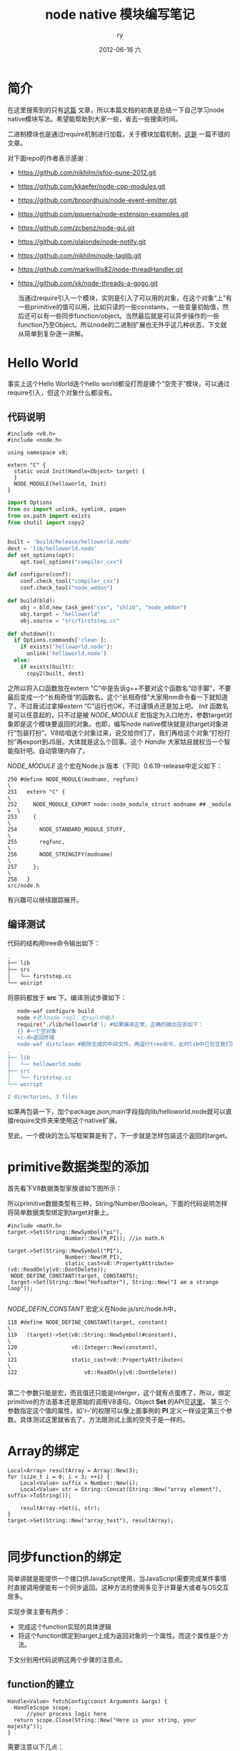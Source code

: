 #+TITLE:     node native 模块编写笔记
#+AUTHOR:    ry
#+EMAIL:     ry@ry-ThinkPad-T400
#+DATE:      2012-06-16 六
#+DESCRIPTION:
#+KEYWORDS:
#+LANGUAGE:  en
#+OPTIONS:   H:3 num:t toc:t \n:nil @:t ::t |:t ^:nil -:t f:t *:t <:t
#+OPTIONS:   TeX:t LaTeX:t skip:nil d:nil todo:t pri:nil tags:not-in-toc
#+INFOJS_OPT: view:nil toc:nil ltoc:t mouse:underline buttons:0 path:http://orgmode.org/org-info.js
#+EXPORT_SELECT_TAGS: export
#+EXPORT_EXCLUDE_TAGS: noexport
#+LINK_UP:   
#+LINK_HOME: 
#+XSLT:

* 简介
  在这里搜索到的只有[[http://cnodejs.org/topic/4f3dc5e19605c56a4b05351f][这篇]] 文章，所以本篇文档的初衷是总结一下自己学习node native模块写法。希望能帮助到大家一些，省去一些搜索时间。
  
  二进制模块也是通过require机制进行加载，关于模块加载机制，[[http://www.infoq.com/cn/articles/nodejs-module-mechanism][这是]] 一篇不错的文章。
  
  对下面repo的作者表示感谢：
  
+ https://github.com/nikhilm/jsfoo-pune-2012.git 
+ https://github.com/kkaefer/node-cpp-modules.git 
+ https://github.com/bnoordhuis/node-event-emitter.git 
+ https://github.com/pquerna/node-extension-examples.git 
+ https://github.com/zcbenz/node-gui.git 
+ https://github.com/olalonde/node-notify.git 
+ https://github.com/nikhilm/node-taglib.git 
+ https://github.com/markwillis82/node-threadHandler.git 
+ https://github.com/xk/node-threads-a-gogo.git 
  
  当通过require引入一个模块，实则是引入了可以用的对象，在这个对象“上”有一些primitive的值可以用，比如只读的一些constants，一些变量初始值，然后还可以有一些同步function/object。当然最后就是可以异步操作的一些function乃至Object。所以node的二进制扩展也无外乎这几种状态，下文就从简单到复杂逐一讲解。


* Hello World
  事实上这个Hello World连个hello world都没打而是建个“空壳子”模块，可以通过require引入，但这个对象什么都没有。
** 代码说明
  #+begin_src c++
  #include <v8.h>
  #include <node.h>

  using namespace v8; 

  extern "C" {
    static void Init(Handle<Object> target) {
    }   
    NODE_MODULE(helloworld, Init)
  }
  #+end_src
  
  #+begin_src python
import Options
from os import unlink, symlink, popen
from os.path import exists 
from shutil import copy2


built = 'build/Release/helloworld.node'
dest = 'lib/helloworld.node'
def set_options(opt):
    opt.tool_options("compiler_cxx")

def configure(conf):
    conf.check_tool("compiler_cxx")
    conf.check_tool("node_addon")

def build(bld):
    obj = bld.new_task_gen("cxx", "shlib", "node_addon")
    obj.target = "helloworld"
    obj.source = "src/firststep.cc"

def shutdown():
  if Options.commands['clean']:
    if exists('helloworld.node'):
      unlink('helloworld.node')
  else:
    if exists(built):
      copy2(built, dest)
  #+end_src
  
  之所以将入口函数放在extern "C"中是告诉g++不要对这个函数名“动手脚”，不要最后变成一个“长相奇怪“的函数名。这个“长相奇怪”大家用nm命令看一下就知道了，不过我试过拿掉extern “C”运行也OK，不过谨慎点还是加上吧。 /Init/  函数名是可以任意起的，只不过是被 /NODE_MODULE/ 宏指定为入口地方，参数target对象即是这个模块要返回的对象。也即，编写node native模块就是对target对象进行“包装打扮”。V8给咱送个对象过来，说交给你们了，我们再给这个对象“打扮打扮”再export到JS层。大体就是这么个回事。这个 /Handle/ 大家姑且就权当一个智能指针吧。自动管理内存了。
  
  /NODE_MODULE/ 这个宏在Node.js 版本（下同）0.6.19-release中定义如下：
  #+begin_src c++
250 #define NODE_MODULE(modname, regfunc)                                 \
251   extern "C" {                                                        \
252     NODE_MODULE_EXPORT node::node_module_struct modname ## _module =  \
253     {                                                                 \
254       NODE_STANDARD_MODULE_STUFF,                                     \
255       regfunc,                                                        \
256       NODE_STRINGIFY(modname)                                         \
257     };                                                                \
258   }
src/node.h
  #+end_src
  有兴趣可以继续跟踪展开。
  
** 编译测试
   代码的结构用tree命令输出如下：
   #+begin_src bash
.
├── lib
├── src
│   └── firststep.cc 
└── wscript
   #+end_src
   将原码都放于 *src* 下。编译测试步骤如下：
   #+begin_src bash
   node-waf configure build
   node #进入node repl，在repl中输入
   require(‘./lib/helloworld'); #如果编译正常，正确的输出应该如下：
   {} #一个空对象
   <c-d>返回终端
   node-waf distclean #删除生成的中间文件。再运行tree命令，此时lib中已包含我们需要的二进制模块
.
├── lib
│   └── helloworld.node
├── src
│   └── firststep.cc
└── wscript

2 directories, 3 files

   #+end_src
   如果再包装一下，加个package.json,main字段指向lib/helloworld.node就可以直接require文件夹来使用这个native扩展。
  
   至此，一个模块的怎么写框架算是有了，下一步就是怎样包装这个返回的target。

* primitive数据类型的添加
  首先看下V8数据类型家族谱如下图所示：
  [[./include/images/v8data.png]]
  #+CAPTION: v8数据类型图谱

  所以primitive数据类型有三种，String/Number/Boolean，下面的代码说明怎样将简单数据类型绑定到target对象上。

  #+begin_src c++
  #include <math.h>
  target->Set(String::NewSymbol("pi"),
                    Number::New(M_PI)); //in math.h

  target->Set(String::NewSymbol("PI"),
                    Number::New(M_PI),
                    static_cast<v8::PropertyAttribute>(v8::ReadOnly|v8::DontDelete));
   NODE_DEFINE_CONSTANT(target, CONSTANTS);
   target->Set(String::New("Hofsadter"), String::New("I am a strange loop"));

  #+end_src

  /NODE_DEFIN_CONSTANT/ 宏定义在Node.js/src/node.h中，

  #+begin_src c++
118 #define NODE_DEFINE_CONSTANT(target, constant)                            \
119   (target)->Set(v8::String::NewSymbol(#constant),                         \
120                 v8::Integer::New(constant),                               \
121                 static_cast<v8::PropertyAttribute>(                       \
122                     v8::ReadOnly|v8::DontDelete))   

  #+end_src
  
  第二个参数只能是宏，而且值还只能是Interger，这个就有点蛋疼了，所以，绑定primitive的方法基本还是原始的调用V8语句。Object *Set* 的API见[[http://izs.me/v8-docs/classv8_1_1Object.html#a97717c7b7fdc556c3a7fad14877ca912][这里]]。 第三个参数指定这个值的属性，如'r--'的权限可以像上面事例的 *PI* 定义一样设定第三个参数。具体测试这里就省去了，方法跟测试上面的空壳子是一样的。

* Array的绑定
  #+begin_src c++
  Local<Array> resultArray = Array::New(3);
  for (size_t i = 0; i < 3; ++i) {
      Local<Value> suffix = Number::New(i);
      Local<Value> str = String::Concat(String::New("array element"), suffix->ToString());

      resultArray->Set(i, str);
  }   
  target->Set(String::New("array_test"), resultArray);

  #+end_src

  
* 同步function的绑定
  简单讲就是能提供一个接口供JavaScript使用，当JavaScript需要完成某件事情时直接调用便能有一个同步返回。这种方法的使用多见于计算量大或者与OS交互居多。
  
  实现步骤主要有两步：
  
  + 完成这个function实现的具体逻辑
  + 将这个function绑定到target上成为返回对象的一个属性。而这个属性是个方法。

  下文分别用代码说明这两个步骤的注意点。

** function的建立

  #+begin_src c++
  Handle<Value> fetchConfig(const Arguments &args) {
	HandleScope scope;
        //your process logic here
	return scope.Close(String::New("Here is your string, your majesty"));
  }
  #+end_src
  
   需要注意以下几点：
   + 函数的返回: 函数的返回是Value指针，同样由Handle来处理GC。
   + 函数的参数: 参数都长一个样，但是可以根据你在JavaScript中传的值可以进行不同数据类型之间的转换。Arguments [[http://izs.me/v8-docs/classv8_1_1Arguments.html][API]]最常用的有： []重载操作符，Length()和Holder()。Length()用于Ｖalidate，然后用[]取对应JavaScript中传入的参数并转换成相应类型，然后你的处理逻辑...
   + 函数体: 最开始在栈上创建一个诸多Handle的管理者，名叫[[http://izs.me/v8-docs/classv8_1_1HandleScope.html][HandleScope]] ，这样也方便管理，当收掉这个scope时候scope里的所有Handle都会被GCed。scope.Close()，可带参数，这个参数用于返回给从这个scope回去时的那个scope，一般是global/persistent scope。

** function的绑定

   #+begin_src c++
   Handle<FunctionTemplate> fetTmpl = FunctionTemplate::New(fetchString);
   target->Set(String::New("fetchString"), fetTmpl->GetFunction());

   //or use a Node.js marco
   NODE_SET_METHOD(target, "propertyName", functionName)
   //which is defined at src/node.h as below:
   124 #define NODE_SET_METHOD(obj, name, callback)                              \
   125   obj->Set(v8::String::NewSymbol(name),                                   \
   126            v8::FunctionTemplate::New(callback)->GetFunction())
   #+end_src

   从代码中可以看出，绑定function可以很方便的用Node.js宏来实现。FunctionTemplate [[http://izs.me/v8-docs/classv8_1_1FunctionTemplate.html][API]] 中对GetFunction() API的说明是在当前执行上下文中创建一个全局唯一的function *实例* 。

   同步function的绑定大概如此。

* Object的绑定
  这里的Object是指用new创建Object的方法，因为之前function也是Object。
  
  与前一节的function绑定类似，同样用到 /FunctionTemplate/ ，只不过更多的是 /FunctionTemplate/ [[http://izs.me/v8-docs/classv8_1_1FunctionTemplate.html][API]]的 /InstanceTemplate/ 获得一个object template，然后对object template添加“private”字段和get/set method。

  可以通过下面例子加以说明：

  #+begin_src c++
Handle<Value> IronMan(const Arguments &args) {
	if (!args.IsConstructCall()) {
		return ThrowException(Exception::TypeError(String::New("you should use new operator to create a new obj")));
		
	}
    return args.This();
}

Handle<Value> getAge(const Arguments &args) {
	HandleScope scope;
	Handle<Object> This = args.This();
	int age = This->Get(String::New("age"))->Uint32Value();
	return scope.Close(Integer::New(age));
}

Handle<Value> setAge(const Arguments &args) {
	HandleScope scope;
	Handle<Object> This = args.This();
	This->Set(String::New("age"), Integer::New(args[0]->Uint32Value()));
	return Undefined();
}
extern "C" {
    static void Init(Handle<Object> target) {
        HandleScope scope;
		Handle<FunctionTemplate> ironMan = FunctionTemplate::New(IronMan);
        Handle<ObjectTemplate> toniStark = ironMan->InstanceTemplate();
		toniStark->SetInternalFieldCount(1);
        toniStark->Set(String::New("age"), Integer::New(0));
		NODE_SET_PROTOTYPE_METHOD(ironMan, "getAge", getAge);
		NODE_SET_PROTOTYPE_METHOD(ironMan, "setAge", setAge);
        target->Set(String::NewSymbol("IronMan"),
                    ironMan->GetFunction());
    }
    NODE_MODULE(simpleobject, Init)
}
  #+end_src

  对对象的模仿我也就看到这里，跟自己的应用没有多大兴趣。其实还有ObjectWrap可以继承。暂时没有用到，先点到这里，有需要的继续。

* 异步起来
  
  


  
